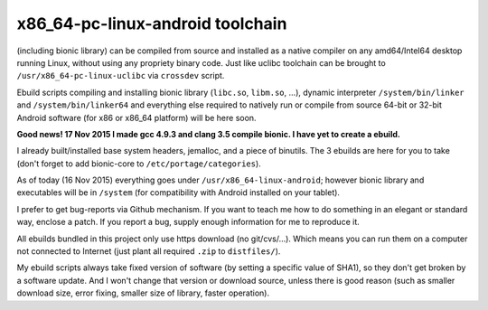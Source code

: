 x86_64-pc-linux-android toolchain 
^^^^^^^^^^^^^^^^^^^^^^^^^^^^^^^^^

(including bionic library) can be compiled from source and installed as a native compiler on any amd64/Intel64 desktop running Linux, without using any propriety binary code. Just like uclibc toolchain can be brought to ``/usr/x86_64-pc-linux-uclibc`` via ``crossdev`` script.

Ebuild scripts compiling and installing bionic library (``libc.so``, ``libm.so``, ...), dynamic interpreter ``/system/bin/linker`` and ``/system/bin/linker64`` and everything else required to natively run or compile from source 64-bit or 32-bit Android software (for x86 or x86_64 platform) will be here soon.

**Good news! 17 Nov 2015 I made gcc 4.9.3 and clang 3.5 compile bionic. I have yet to create a ebuild.**

I already built/installed base system headers, jemalloc, and a piece of binutils. The 3 ebuilds are here for you to take (don't forget to add bionic-core to ``/etc/portage/categories``).

As of today (16 Nov 2015) everything goes under ``/usr/x86_64-linux-android``; however bionic library and executables will be in ``/system`` (for compatibility with Android installed on your tablet).

I prefer to get bug-reports via Github mechanism. If you want to teach me how to do something in an elegant or standard way, enclose a patch. If you report a bug, supply enough information for me to reproduce it.

All ebuilds bundled in this project only use https download (no git/cvs/...). Which means you can run them on a computer not connected to Internet (just plant all required ``.zip`` to ``distfiles/``).

My ebuild scripts always take fixed version of software (by setting a specific value of SHA1), so they don't get broken by a software update. And I won't change that version or download source, unless there is good reason (such as smaller download size, error fixing, smaller size of library, faster operation).
